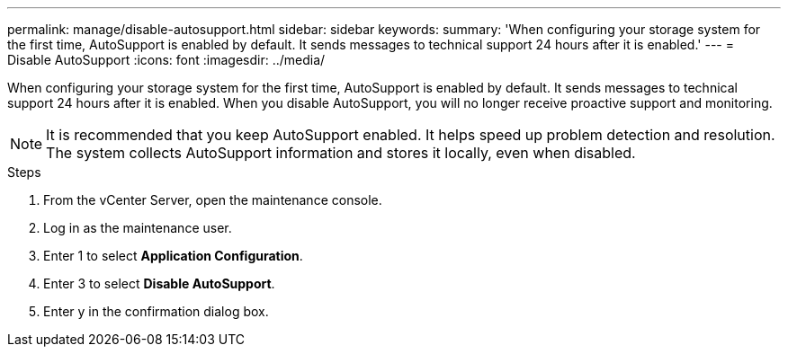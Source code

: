 ---
permalink: manage/disable-autosupport.html
sidebar: sidebar
keywords:
summary: 'When configuring your storage system for the first time, AutoSupport is enabled by default. It sends messages to technical support 24 hours after it is enabled.'
---
= Disable AutoSupport
:icons: font
:imagesdir: ../media/

[.lead]
When configuring your storage system for the first time, AutoSupport is enabled by default. It sends messages to technical support 24 hours after it is enabled. When you disable AutoSupport, you will no longer receive proactive support and monitoring.

[NOTE]
It is recommended that you keep AutoSupport enabled. It helps speed up problem detection and resolution. The system collects AutoSupport information and stores it locally, even when disabled.

.Steps

. From the vCenter Server, open the maintenance console. 
. Log in as the maintenance user. 
. Enter 1 to select *Application Configuration*.
. Enter 3 to select *Disable AutoSupport*.
. Enter y in the confirmation dialog box. 
